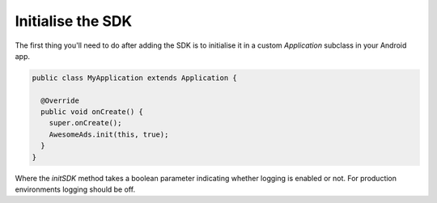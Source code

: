 Initialise the SDK
==================

The first thing you'll need to do after adding the SDK is to initialise it in a custom `Application` subclass in your Android app.

.. code-block:: java

  public class MyApplication extends Application {

    @Override
    public void onCreate() {
      super.onCreate();
      AwesomeAds.init(this, true);
    }
  }


Where the `initSDK` method takes a boolean parameter indicating whether logging is enabled or not.
For production environments logging should be off.
